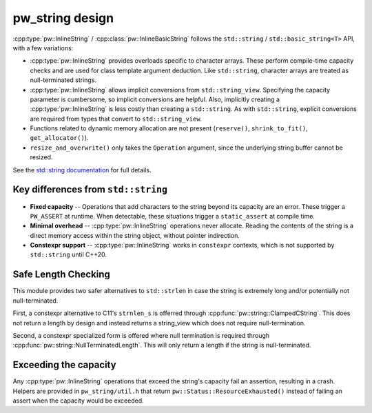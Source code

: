 .. _module-pw_string-design:

================
pw_string design
================
..
  This doc provides background on how a module works internally, the assumptions
  inherent in its design, why this particular design was chosen over others, and
  other topics of that nature.

:cpp:type:`pw::InlineString` / :cpp:class:`pw::InlineBasicString` follows the
``std::string`` / ``std::basic_string<T>`` API, with a few variations:

- :cpp:type:`pw::InlineString` provides overloads specific to character arrays.
  These perform compile-time capacity checks and are used for class template
  argument deduction. Like ``std::string``, character arrays are treated as
  null-terminated strings.
- :cpp:type:`pw::InlineString` allows implicit conversions from
  ``std::string_view``. Specifying the capacity parameter is cumbersome, so
  implicit conversions are helpful. Also, implicitly creating a
  :cpp:type:`pw::InlineString` is less costly than creating a ``std::string``.
  As with ``std::string``, explicit conversions are required from types that
  convert to ``std::string_view``.
- Functions related to dynamic memory allocation are not present (``reserve()``,
  ``shrink_to_fit()``, ``get_allocator()``).
- ``resize_and_overwrite()`` only takes the ``Operation`` argument, since the
  underlying string buffer cannot be resized.

See the `std::string documentation
<https://en.cppreference.com/w/cpp/string/basic_string>`_ for full details.

Key differences from ``std::string``
------------------------------------
- **Fixed capacity** -- Operations that add characters to the string beyond its
  capacity are an error. These trigger a ``PW_ASSERT`` at runtime. When
  detectable, these situations trigger a ``static_assert`` at compile time.
- **Minimal overhead** -- :cpp:type:`pw::InlineString` operations never
  allocate. Reading the contents of the string is a direct memory access within
  the string object, without pointer indirection.
- **Constexpr support** -- :cpp:type:`pw::InlineString` works in ``constexpr``
  contexts, which is not supported by ``std::string`` until C++20.

Safe Length Checking
--------------------
This module provides two safer alternatives to ``std::strlen`` in case the
string is extremely long and/or potentially not null-terminated.

First, a constexpr alternative to C11's ``strnlen_s`` is offerred through
:cpp:func:`pw::string::ClampedCString`. This does not return a length by
design and instead returns a string_view which does not require
null-termination.

Second, a constexpr specialized form is offered where null termination is
required through :cpp:func:`pw::string::NullTerminatedLength`. This will only
return a length if the string is null-terminated.

Exceeding the capacity
----------------------
Any :cpp:type:`pw::InlineString` operations that exceed the string's capacity
fail an assertion, resulting in a crash. Helpers are provided in
``pw_string/util.h`` that return ``pw::Status::ResourceExhausted()`` instead of
failing an assert when the capacity would be exceeded.

